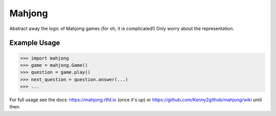 Mahjong
=======

Abstract away the logic of Mahjong games (for oh, it is complicated!)
Only worry about the representation.

Example Usage
-------------

.. code-block:: python

    >>> import mahjong
    >>> game = mahjong.Game()
    >>> question = game.play()
    >>> next_question = question.answer(...)
    >>> ...

For full usage see the docs: https://mahjong.rtfd.io (once it's up) or https://github.com/Kenny2github/mahjong/wiki until then.
